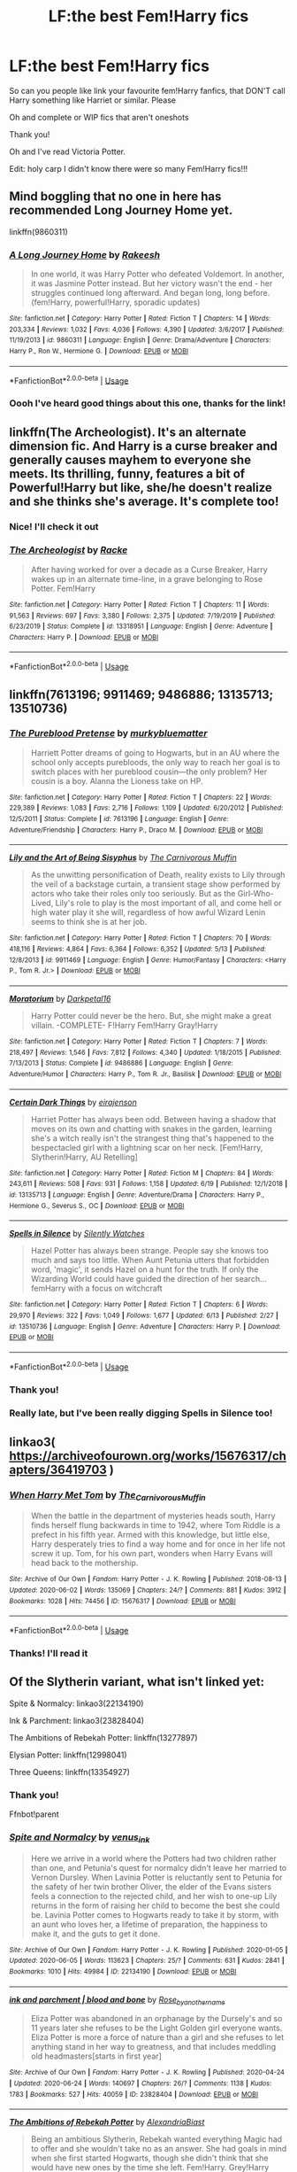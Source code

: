 #+TITLE: LF:the best Fem!Harry fics

* LF:the best Fem!Harry fics
:PROPERTIES:
:Author: Erkkifloof
:Score: 16
:DateUnix: 1593019429.0
:DateShort: 2020-Jun-24
:FlairText: Request
:END:
So can you people like link your favourite fem!Harry fanfics, that DON'T call Harry something like Harriet or similar. Please

Oh and complete or WIP fics that aren't oneshots

Thank you!

Oh and I've read Victoria Potter.

Edit: holy carp I didn't know there were so many Fem!Harry fics!!!


** Mind boggling that no one in here has recommended Long Journey Home yet.

linkffn(9860311)
:PROPERTIES:
:Author: Taure
:Score: 12
:DateUnix: 1593034742.0
:DateShort: 2020-Jun-25
:END:

*** [[https://www.fanfiction.net/s/9860311/1/][*/A Long Journey Home/*]] by [[https://www.fanfiction.net/u/236698/Rakeesh][/Rakeesh/]]

#+begin_quote
  In one world, it was Harry Potter who defeated Voldemort. In another, it was Jasmine Potter instead. But her victory wasn't the end - her struggles continued long afterward. And began long, long before. (fem!Harry, powerful!Harry, sporadic updates)
#+end_quote

^{/Site/:} ^{fanfiction.net} ^{*|*} ^{/Category/:} ^{Harry} ^{Potter} ^{*|*} ^{/Rated/:} ^{Fiction} ^{T} ^{*|*} ^{/Chapters/:} ^{14} ^{*|*} ^{/Words/:} ^{203,334} ^{*|*} ^{/Reviews/:} ^{1,032} ^{*|*} ^{/Favs/:} ^{4,036} ^{*|*} ^{/Follows/:} ^{4,390} ^{*|*} ^{/Updated/:} ^{3/6/2017} ^{*|*} ^{/Published/:} ^{11/19/2013} ^{*|*} ^{/id/:} ^{9860311} ^{*|*} ^{/Language/:} ^{English} ^{*|*} ^{/Genre/:} ^{Drama/Adventure} ^{*|*} ^{/Characters/:} ^{Harry} ^{P.,} ^{Ron} ^{W.,} ^{Hermione} ^{G.} ^{*|*} ^{/Download/:} ^{[[http://www.ff2ebook.com/old/ffn-bot/index.php?id=9860311&source=ff&filetype=epub][EPUB]]} ^{or} ^{[[http://www.ff2ebook.com/old/ffn-bot/index.php?id=9860311&source=ff&filetype=mobi][MOBI]]}

--------------

*FanfictionBot*^{2.0.0-beta} | [[https://github.com/tusing/reddit-ffn-bot/wiki/Usage][Usage]]
:PROPERTIES:
:Author: FanfictionBot
:Score: 2
:DateUnix: 1593034753.0
:DateShort: 2020-Jun-25
:END:


*** Oooh I've heard good things about this one, thanks for the link!
:PROPERTIES:
:Author: Erkkifloof
:Score: 1
:DateUnix: 1593035766.0
:DateShort: 2020-Jun-25
:END:


** linkffn(The Archeologist). It's an alternate dimension fic. And Harry is a curse breaker and generally causes mayhem to everyone she meets. Its thrilling, funny, features a bit of Powerful!Harry but like, she/he doesn't realize and she thinks she's average. It's complete too!
:PROPERTIES:
:Author: AmberSero
:Score: 6
:DateUnix: 1593025833.0
:DateShort: 2020-Jun-24
:END:

*** Nice! I'll check it out
:PROPERTIES:
:Author: Erkkifloof
:Score: 3
:DateUnix: 1593025872.0
:DateShort: 2020-Jun-24
:END:


*** [[https://www.fanfiction.net/s/13318951/1/][*/The Archeologist/*]] by [[https://www.fanfiction.net/u/1890123/Racke][/Racke/]]

#+begin_quote
  After having worked for over a decade as a Curse Breaker, Harry wakes up in an alternate time-line, in a grave belonging to Rose Potter. Fem!Harry
#+end_quote

^{/Site/:} ^{fanfiction.net} ^{*|*} ^{/Category/:} ^{Harry} ^{Potter} ^{*|*} ^{/Rated/:} ^{Fiction} ^{T} ^{*|*} ^{/Chapters/:} ^{11} ^{*|*} ^{/Words/:} ^{91,563} ^{*|*} ^{/Reviews/:} ^{697} ^{*|*} ^{/Favs/:} ^{3,380} ^{*|*} ^{/Follows/:} ^{2,375} ^{*|*} ^{/Updated/:} ^{7/19/2019} ^{*|*} ^{/Published/:} ^{6/23/2019} ^{*|*} ^{/Status/:} ^{Complete} ^{*|*} ^{/id/:} ^{13318951} ^{*|*} ^{/Language/:} ^{English} ^{*|*} ^{/Genre/:} ^{Adventure} ^{*|*} ^{/Characters/:} ^{Harry} ^{P.} ^{*|*} ^{/Download/:} ^{[[http://www.ff2ebook.com/old/ffn-bot/index.php?id=13318951&source=ff&filetype=epub][EPUB]]} ^{or} ^{[[http://www.ff2ebook.com/old/ffn-bot/index.php?id=13318951&source=ff&filetype=mobi][MOBI]]}

--------------

*FanfictionBot*^{2.0.0-beta} | [[https://github.com/tusing/reddit-ffn-bot/wiki/Usage][Usage]]
:PROPERTIES:
:Author: FanfictionBot
:Score: 1
:DateUnix: 1593025847.0
:DateShort: 2020-Jun-24
:END:


** linkffn(7613196; 9911469; 9486886; 13135713; 13510736)
:PROPERTIES:
:Author: 420SwagBro
:Score: 6
:DateUnix: 1593026082.0
:DateShort: 2020-Jun-24
:END:

*** [[https://www.fanfiction.net/s/7613196/1/][*/The Pureblood Pretense/*]] by [[https://www.fanfiction.net/u/3489773/murkybluematter][/murkybluematter/]]

#+begin_quote
  Harriett Potter dreams of going to Hogwarts, but in an AU where the school only accepts purebloods, the only way to reach her goal is to switch places with her pureblood cousin---the only problem? Her cousin is a boy. Alanna the Lioness take on HP.
#+end_quote

^{/Site/:} ^{fanfiction.net} ^{*|*} ^{/Category/:} ^{Harry} ^{Potter} ^{*|*} ^{/Rated/:} ^{Fiction} ^{T} ^{*|*} ^{/Chapters/:} ^{22} ^{*|*} ^{/Words/:} ^{229,389} ^{*|*} ^{/Reviews/:} ^{1,083} ^{*|*} ^{/Favs/:} ^{2,716} ^{*|*} ^{/Follows/:} ^{1,109} ^{*|*} ^{/Updated/:} ^{6/20/2012} ^{*|*} ^{/Published/:} ^{12/5/2011} ^{*|*} ^{/Status/:} ^{Complete} ^{*|*} ^{/id/:} ^{7613196} ^{*|*} ^{/Language/:} ^{English} ^{*|*} ^{/Genre/:} ^{Adventure/Friendship} ^{*|*} ^{/Characters/:} ^{Harry} ^{P.,} ^{Draco} ^{M.} ^{*|*} ^{/Download/:} ^{[[http://www.ff2ebook.com/old/ffn-bot/index.php?id=7613196&source=ff&filetype=epub][EPUB]]} ^{or} ^{[[http://www.ff2ebook.com/old/ffn-bot/index.php?id=7613196&source=ff&filetype=mobi][MOBI]]}

--------------

[[https://www.fanfiction.net/s/9911469/1/][*/Lily and the Art of Being Sisyphus/*]] by [[https://www.fanfiction.net/u/1318815/The-Carnivorous-Muffin][/The Carnivorous Muffin/]]

#+begin_quote
  As the unwitting personification of Death, reality exists to Lily through the veil of a backstage curtain, a transient stage show performed by actors who take their roles only too seriously. But as the Girl-Who-Lived, Lily's role to play is the most important of all, and come hell or high water play it she will, regardless of how awful Wizard Lenin seems to think she is at her job.
#+end_quote

^{/Site/:} ^{fanfiction.net} ^{*|*} ^{/Category/:} ^{Harry} ^{Potter} ^{*|*} ^{/Rated/:} ^{Fiction} ^{T} ^{*|*} ^{/Chapters/:} ^{70} ^{*|*} ^{/Words/:} ^{418,116} ^{*|*} ^{/Reviews/:} ^{4,864} ^{*|*} ^{/Favs/:} ^{6,364} ^{*|*} ^{/Follows/:} ^{6,352} ^{*|*} ^{/Updated/:} ^{5/13} ^{*|*} ^{/Published/:} ^{12/8/2013} ^{*|*} ^{/id/:} ^{9911469} ^{*|*} ^{/Language/:} ^{English} ^{*|*} ^{/Genre/:} ^{Humor/Fantasy} ^{*|*} ^{/Characters/:} ^{<Harry} ^{P.,} ^{Tom} ^{R.} ^{Jr.>} ^{*|*} ^{/Download/:} ^{[[http://www.ff2ebook.com/old/ffn-bot/index.php?id=9911469&source=ff&filetype=epub][EPUB]]} ^{or} ^{[[http://www.ff2ebook.com/old/ffn-bot/index.php?id=9911469&source=ff&filetype=mobi][MOBI]]}

--------------

[[https://www.fanfiction.net/s/9486886/1/][*/Moratorium/*]] by [[https://www.fanfiction.net/u/2697189/Darkpetal16][/Darkpetal16/]]

#+begin_quote
  Harry Potter could never be the hero. But, she might make a great villain. -COMPLETE- F!Harry Fem!Harry Gray!Harry
#+end_quote

^{/Site/:} ^{fanfiction.net} ^{*|*} ^{/Category/:} ^{Harry} ^{Potter} ^{*|*} ^{/Rated/:} ^{Fiction} ^{T} ^{*|*} ^{/Chapters/:} ^{7} ^{*|*} ^{/Words/:} ^{218,497} ^{*|*} ^{/Reviews/:} ^{1,546} ^{*|*} ^{/Favs/:} ^{7,812} ^{*|*} ^{/Follows/:} ^{4,340} ^{*|*} ^{/Updated/:} ^{1/18/2015} ^{*|*} ^{/Published/:} ^{7/13/2013} ^{*|*} ^{/Status/:} ^{Complete} ^{*|*} ^{/id/:} ^{9486886} ^{*|*} ^{/Language/:} ^{English} ^{*|*} ^{/Genre/:} ^{Adventure/Humor} ^{*|*} ^{/Characters/:} ^{Harry} ^{P.,} ^{Tom} ^{R.} ^{Jr.,} ^{Basilisk} ^{*|*} ^{/Download/:} ^{[[http://www.ff2ebook.com/old/ffn-bot/index.php?id=9486886&source=ff&filetype=epub][EPUB]]} ^{or} ^{[[http://www.ff2ebook.com/old/ffn-bot/index.php?id=9486886&source=ff&filetype=mobi][MOBI]]}

--------------

[[https://www.fanfiction.net/s/13135713/1/][*/Certain Dark Things/*]] by [[https://www.fanfiction.net/u/11103906/eirajenson][/eirajenson/]]

#+begin_quote
  Harriet Potter has always been odd. Between having a shadow that moves on its own and chatting with snakes in the garden, learning she's a witch really isn't the strangest thing that's happened to the bespectacled girl with a lightning scar on her neck. [Fem!Harry, Slytherin!Harry, AU Retelling]
#+end_quote

^{/Site/:} ^{fanfiction.net} ^{*|*} ^{/Category/:} ^{Harry} ^{Potter} ^{*|*} ^{/Rated/:} ^{Fiction} ^{M} ^{*|*} ^{/Chapters/:} ^{84} ^{*|*} ^{/Words/:} ^{243,611} ^{*|*} ^{/Reviews/:} ^{508} ^{*|*} ^{/Favs/:} ^{931} ^{*|*} ^{/Follows/:} ^{1,158} ^{*|*} ^{/Updated/:} ^{6/19} ^{*|*} ^{/Published/:} ^{12/1/2018} ^{*|*} ^{/id/:} ^{13135713} ^{*|*} ^{/Language/:} ^{English} ^{*|*} ^{/Genre/:} ^{Adventure/Drama} ^{*|*} ^{/Characters/:} ^{Harry} ^{P.,} ^{Hermione} ^{G.,} ^{Severus} ^{S.,} ^{OC} ^{*|*} ^{/Download/:} ^{[[http://www.ff2ebook.com/old/ffn-bot/index.php?id=13135713&source=ff&filetype=epub][EPUB]]} ^{or} ^{[[http://www.ff2ebook.com/old/ffn-bot/index.php?id=13135713&source=ff&filetype=mobi][MOBI]]}

--------------

[[https://www.fanfiction.net/s/13510736/1/][*/Spells in Silence/*]] by [[https://www.fanfiction.net/u/4036441/Silently-Watches][/Silently Watches/]]

#+begin_quote
  Hazel Potter has always been strange. People say she knows too much and says too little. When Aunt Petunia utters that forbidden word, 'magic', it sends Hazel on a hunt for the truth. If only the Wizarding World could have guided the direction of her search... femHarry with a focus on witchcraft
#+end_quote

^{/Site/:} ^{fanfiction.net} ^{*|*} ^{/Category/:} ^{Harry} ^{Potter} ^{*|*} ^{/Rated/:} ^{Fiction} ^{T} ^{*|*} ^{/Chapters/:} ^{6} ^{*|*} ^{/Words/:} ^{29,970} ^{*|*} ^{/Reviews/:} ^{322} ^{*|*} ^{/Favs/:} ^{1,049} ^{*|*} ^{/Follows/:} ^{1,677} ^{*|*} ^{/Updated/:} ^{6/13} ^{*|*} ^{/Published/:} ^{2/27} ^{*|*} ^{/id/:} ^{13510736} ^{*|*} ^{/Language/:} ^{English} ^{*|*} ^{/Genre/:} ^{Adventure} ^{*|*} ^{/Characters/:} ^{Harry} ^{P.} ^{*|*} ^{/Download/:} ^{[[http://www.ff2ebook.com/old/ffn-bot/index.php?id=13510736&source=ff&filetype=epub][EPUB]]} ^{or} ^{[[http://www.ff2ebook.com/old/ffn-bot/index.php?id=13510736&source=ff&filetype=mobi][MOBI]]}

--------------

*FanfictionBot*^{2.0.0-beta} | [[https://github.com/tusing/reddit-ffn-bot/wiki/Usage][Usage]]
:PROPERTIES:
:Author: FanfictionBot
:Score: 2
:DateUnix: 1593026103.0
:DateShort: 2020-Jun-24
:END:


*** Thank you!
:PROPERTIES:
:Author: Erkkifloof
:Score: 1
:DateUnix: 1593029511.0
:DateShort: 2020-Jun-25
:END:


*** Really late, but I've been really digging Spells in Silence too!
:PROPERTIES:
:Author: Wooden_In_A_Log
:Score: 1
:DateUnix: 1595552271.0
:DateShort: 2020-Jul-24
:END:


** linkao3( [[https://archiveofourown.org/works/15676317/chapters/36419703]] )
:PROPERTIES:
:Author: Llolola
:Score: 5
:DateUnix: 1593023471.0
:DateShort: 2020-Jun-24
:END:

*** [[https://archiveofourown.org/works/15676317][*/When Harry Met Tom/*]] by [[https://www.archiveofourown.org/users/The_Carnivorous_Muffin/pseuds/The_Carnivorous_Muffin][/The_Carnivorous_Muffin/]]

#+begin_quote
  When the battle in the department of mysteries heads south, Harry finds herself flung backwards in time to 1942, where Tom Riddle is a prefect in his fifth year. Armed with this knowledge, but little else, Harry desperately tries to find a way home and for once in her life not screw it up. Tom, for his own part, wonders when Harry Evans will head back to the mothership.
#+end_quote

^{/Site/:} ^{Archive} ^{of} ^{Our} ^{Own} ^{*|*} ^{/Fandom/:} ^{Harry} ^{Potter} ^{-} ^{J.} ^{K.} ^{Rowling} ^{*|*} ^{/Published/:} ^{2018-08-13} ^{*|*} ^{/Updated/:} ^{2020-06-02} ^{*|*} ^{/Words/:} ^{135069} ^{*|*} ^{/Chapters/:} ^{24/?} ^{*|*} ^{/Comments/:} ^{881} ^{*|*} ^{/Kudos/:} ^{3912} ^{*|*} ^{/Bookmarks/:} ^{1028} ^{*|*} ^{/Hits/:} ^{74456} ^{*|*} ^{/ID/:} ^{15676317} ^{*|*} ^{/Download/:} ^{[[https://archiveofourown.org/downloads/15676317/When%20Harry%20Met%20Tom.epub?updated_at=1592432627][EPUB]]} ^{or} ^{[[https://archiveofourown.org/downloads/15676317/When%20Harry%20Met%20Tom.mobi?updated_at=1592432627][MOBI]]}

--------------

*FanfictionBot*^{2.0.0-beta} | [[https://github.com/tusing/reddit-ffn-bot/wiki/Usage][Usage]]
:PROPERTIES:
:Author: FanfictionBot
:Score: 1
:DateUnix: 1593023483.0
:DateShort: 2020-Jun-24
:END:


*** Thanks! I'll read it
:PROPERTIES:
:Author: Erkkifloof
:Score: 1
:DateUnix: 1593025247.0
:DateShort: 2020-Jun-24
:END:


** Of the Slytherin variant, what isn't linked yet:

Spite & Normalcy: linkao3(22134190)

Ink & Parchment: linkao3(23828404)

The Ambitions of Rebekah Potter: linkffn(13277897)

Elysian Potter: linkffn(12998041)

Three Queens: linkffn(13354927)
:PROPERTIES:
:Author: Sescquatch
:Score: 3
:DateUnix: 1593031489.0
:DateShort: 2020-Jun-25
:END:

*** Thank you!

Ffnbot!parent
:PROPERTIES:
:Author: Erkkifloof
:Score: 3
:DateUnix: 1593035624.0
:DateShort: 2020-Jun-25
:END:


*** [[https://archiveofourown.org/works/22134190][*/Spite and Normalcy/*]] by [[https://www.archiveofourown.org/users/venus_ink/pseuds/venus_ink][/venus_ink/]]

#+begin_quote
  Here we arrive in a world where the Potters had two children rather than one, and Petunia's quest for normalcy didn't leave her married to Vernon Dursley. When Lavinia Potter is reluctantly sent to Petunia for the safety of her twin brother Oliver, the elder of the Evans sisters feels a connection to the rejected child, and her wish to one-up Lily returns in the form of raising her child to become the best she could be. Lavinia Potter comes to Hogwarts ready to take it by storm, with an aunt who loves her, a lifetime of preparation, the happiness to make it, and the guts to get it done.
#+end_quote

^{/Site/:} ^{Archive} ^{of} ^{Our} ^{Own} ^{*|*} ^{/Fandom/:} ^{Harry} ^{Potter} ^{-} ^{J.} ^{K.} ^{Rowling} ^{*|*} ^{/Published/:} ^{2020-01-05} ^{*|*} ^{/Updated/:} ^{2020-06-05} ^{*|*} ^{/Words/:} ^{113623} ^{*|*} ^{/Chapters/:} ^{25/?} ^{*|*} ^{/Comments/:} ^{631} ^{*|*} ^{/Kudos/:} ^{2841} ^{*|*} ^{/Bookmarks/:} ^{1010} ^{*|*} ^{/Hits/:} ^{49984} ^{*|*} ^{/ID/:} ^{22134190} ^{*|*} ^{/Download/:} ^{[[https://archiveofourown.org/downloads/22134190/Spite%20and%20Normalcy.epub?updated_at=1591370341][EPUB]]} ^{or} ^{[[https://archiveofourown.org/downloads/22134190/Spite%20and%20Normalcy.mobi?updated_at=1591370341][MOBI]]}

--------------

[[https://archiveofourown.org/works/23828404][*/ink and parchment | blood and bone/*]] by [[https://www.archiveofourown.org/users/Rose_by_another_name/pseuds/Rose_by_another_name][/Rose_by_another_name/]]

#+begin_quote
  Eliza Potter was abandoned in an orphanage by the Dursely's and so 11 years later she refuses to be the Light Golden girl everyone wants. Eliza Potter is more a force of nature than a girl and she refuses to let anything stand in her way to greatness, and that includes meddling old headmasters[starts in first year]
#+end_quote

^{/Site/:} ^{Archive} ^{of} ^{Our} ^{Own} ^{*|*} ^{/Fandom/:} ^{Harry} ^{Potter} ^{-} ^{J.} ^{K.} ^{Rowling} ^{*|*} ^{/Published/:} ^{2020-04-24} ^{*|*} ^{/Updated/:} ^{2020-06-24} ^{*|*} ^{/Words/:} ^{140697} ^{*|*} ^{/Chapters/:} ^{26/?} ^{*|*} ^{/Comments/:} ^{1138} ^{*|*} ^{/Kudos/:} ^{1783} ^{*|*} ^{/Bookmarks/:} ^{527} ^{*|*} ^{/Hits/:} ^{40059} ^{*|*} ^{/ID/:} ^{23828404} ^{*|*} ^{/Download/:} ^{[[https://archiveofourown.org/downloads/23828404/ink%20and%20parchment%20blood.epub?updated_at=1593023685][EPUB]]} ^{or} ^{[[https://archiveofourown.org/downloads/23828404/ink%20and%20parchment%20blood.mobi?updated_at=1593023685][MOBI]]}

--------------

[[https://www.fanfiction.net/s/13277897/1/][*/The Ambitions of Rebekah Potter/*]] by [[https://www.fanfiction.net/u/11235115/AlexandriaBiast][/AlexandriaBiast/]]

#+begin_quote
  Being an ambitious Slytherin, Rebekah wanted everything Magic had to offer and she wouldn't take no as an answer. She had goals in mind when she first started Hogwarts, though she didn't think that she would have new ones by the time she left. Fem!Harry. Grey!Harry Slytherin!Harry
#+end_quote

^{/Site/:} ^{fanfiction.net} ^{*|*} ^{/Category/:} ^{Harry} ^{Potter} ^{*|*} ^{/Rated/:} ^{Fiction} ^{T} ^{*|*} ^{/Chapters/:} ^{50} ^{*|*} ^{/Words/:} ^{124,253} ^{*|*} ^{/Reviews/:} ^{43} ^{*|*} ^{/Favs/:} ^{270} ^{*|*} ^{/Follows/:} ^{331} ^{*|*} ^{/Updated/:} ^{6/20} ^{*|*} ^{/Published/:} ^{5/4/2019} ^{*|*} ^{/id/:} ^{13277897} ^{*|*} ^{/Language/:} ^{English} ^{*|*} ^{/Genre/:} ^{Friendship/Family} ^{*|*} ^{/Characters/:} ^{Harry} ^{P.,} ^{Draco} ^{M.,} ^{Severus} ^{S.,} ^{Death} ^{*|*} ^{/Download/:} ^{[[http://www.ff2ebook.com/old/ffn-bot/index.php?id=13277897&source=ff&filetype=epub][EPUB]]} ^{or} ^{[[http://www.ff2ebook.com/old/ffn-bot/index.php?id=13277897&source=ff&filetype=mobi][MOBI]]}

--------------

[[https://www.fanfiction.net/s/12998041/1/][*/Elysian Potter: The Forgotten Queen/*]] by [[https://www.fanfiction.net/u/10970784/capturedangelno19][/capturedangelno19/]]

#+begin_quote
  What if Harry Potter had a twin sister? What if his parents had survived? What if she was forgotten? What if she had the power he knows not?
#+end_quote

^{/Site/:} ^{fanfiction.net} ^{*|*} ^{/Category/:} ^{Harry} ^{Potter} ^{*|*} ^{/Rated/:} ^{Fiction} ^{T} ^{*|*} ^{/Chapters/:} ^{56} ^{*|*} ^{/Words/:} ^{103,323} ^{*|*} ^{/Reviews/:} ^{132} ^{*|*} ^{/Favs/:} ^{277} ^{*|*} ^{/Follows/:} ^{344} ^{*|*} ^{/Updated/:} ^{6/21} ^{*|*} ^{/Published/:} ^{7/11/2018} ^{*|*} ^{/id/:} ^{12998041} ^{*|*} ^{/Language/:} ^{English} ^{*|*} ^{/Genre/:} ^{Adventure/Fantasy} ^{*|*} ^{/Characters/:} ^{<Tom} ^{R.} ^{Jr.,} ^{OC,} ^{Blaise} ^{Z.>} ^{Albus} ^{D.} ^{*|*} ^{/Download/:} ^{[[http://www.ff2ebook.com/old/ffn-bot/index.php?id=12998041&source=ff&filetype=epub][EPUB]]} ^{or} ^{[[http://www.ff2ebook.com/old/ffn-bot/index.php?id=12998041&source=ff&filetype=mobi][MOBI]]}

--------------

[[https://www.fanfiction.net/s/13354927/1/][*/Three Queens/*]] by [[https://www.fanfiction.net/u/11194551/Boredguy618][/Boredguy618/]]

#+begin_quote
  Three students. Three blood types, three orphans. A wanderer, an outcast, and a vagrant. How will this story change when three powerful pieces are on the chessboard instead of one? DARK themes. Female Harry/Girl-Who-Lived. Currently undergoing edits.
#+end_quote

^{/Site/:} ^{fanfiction.net} ^{*|*} ^{/Category/:} ^{Harry} ^{Potter} ^{*|*} ^{/Rated/:} ^{Fiction} ^{M} ^{*|*} ^{/Chapters/:} ^{19} ^{*|*} ^{/Words/:} ^{125,449} ^{*|*} ^{/Reviews/:} ^{60} ^{*|*} ^{/Favs/:} ^{225} ^{*|*} ^{/Follows/:} ^{357} ^{*|*} ^{/Updated/:} ^{6/19} ^{*|*} ^{/Published/:} ^{8/4/2019} ^{*|*} ^{/id/:} ^{13354927} ^{*|*} ^{/Language/:} ^{English} ^{*|*} ^{/Genre/:} ^{Adventure/Fantasy} ^{*|*} ^{/Characters/:} ^{Harry} ^{P.,} ^{Hermione} ^{G.,} ^{Daphne} ^{G.} ^{*|*} ^{/Download/:} ^{[[http://www.ff2ebook.com/old/ffn-bot/index.php?id=13354927&source=ff&filetype=epub][EPUB]]} ^{or} ^{[[http://www.ff2ebook.com/old/ffn-bot/index.php?id=13354927&source=ff&filetype=mobi][MOBI]]}

--------------

*FanfictionBot*^{2.0.0-beta} | [[https://github.com/tusing/reddit-ffn-bot/wiki/Usage][Usage]]
:PROPERTIES:
:Author: FanfictionBot
:Score: 2
:DateUnix: 1593032036.0
:DateShort: 2020-Jun-25
:END:


*** ffnbot!refresh
:PROPERTIES:
:Author: Sescquatch
:Score: 1
:DateUnix: 1593032008.0
:DateShort: 2020-Jun-25
:END:


** And it is not complete:

- linkao3(22953583)
- linkffn(13285012)
- linkao3(4876630)
- linkffn(12507814)
- linkao3(5372018)
- linkffn(13106883)
- linkffn(13624934)
- linkffn(11517506)
- linkffn(13197260)
- linkao3(8495269)
:PROPERTIES:
:Author: ceplma
:Score: 3
:DateUnix: 1593032205.0
:DateShort: 2020-Jun-25
:END:

*** [[https://archiveofourown.org/works/22953583][*/A Different Perspective/*]] by [[https://www.archiveofourown.org/users/StellaStarMagic/pseuds/StellaStarMagic][/StellaStarMagic/]]

#+begin_quote
  When trying to stop his godfather from falling through the Veil of Death, Harry fell through with him. Death was none too pleased to see him this early in its realm, however, so he got another chance at life. Not as Harry though. His new life would be that of Rose Potter, Harry Potter's twin sister.
#+end_quote

^{/Site/:} ^{Archive} ^{of} ^{Our} ^{Own} ^{*|*} ^{/Fandom/:} ^{Harry} ^{Potter} ^{-} ^{J.} ^{K.} ^{Rowling} ^{*|*} ^{/Published/:} ^{2020-02-29} ^{*|*} ^{/Updated/:} ^{2020-06-22} ^{*|*} ^{/Words/:} ^{54227} ^{*|*} ^{/Chapters/:} ^{17/?} ^{*|*} ^{/Comments/:} ^{125} ^{*|*} ^{/Kudos/:} ^{233} ^{*|*} ^{/Bookmarks/:} ^{86} ^{*|*} ^{/Hits/:} ^{5063} ^{*|*} ^{/ID/:} ^{22953583} ^{*|*} ^{/Download/:} ^{[[https://archiveofourown.org/downloads/22953583/A%20Different%20Perspective.epub?updated_at=1592844738][EPUB]]} ^{or} ^{[[https://archiveofourown.org/downloads/22953583/A%20Different%20Perspective.mobi?updated_at=1592844738][MOBI]]}

--------------

[[https://archiveofourown.org/works/4876630][*/Becoming Harriet/*]] by [[https://www.archiveofourown.org/users/Teao/pseuds/Teao][/Teao/]]

#+begin_quote
  Harry gets a surprise on his seventeenth birthday when he discovers a secret Lily Potter took to her grave; a secret that will change his life forever.He must learn to interact with the wizarding world all over again, and discovers the darker sides of inequality and misogyny. Not HBP compliant.
#+end_quote

^{/Site/:} ^{Archive} ^{of} ^{Our} ^{Own} ^{*|*} ^{/Fandom/:} ^{Harry} ^{Potter} ^{-} ^{J.} ^{K.} ^{Rowling} ^{*|*} ^{/Published/:} ^{2015-09-26} ^{*|*} ^{/Completed/:} ^{2016-09-17} ^{*|*} ^{/Words/:} ^{324763} ^{*|*} ^{/Chapters/:} ^{94/94} ^{*|*} ^{/Comments/:} ^{316} ^{*|*} ^{/Kudos/:} ^{704} ^{*|*} ^{/Bookmarks/:} ^{162} ^{*|*} ^{/Hits/:} ^{42498} ^{*|*} ^{/ID/:} ^{4876630} ^{*|*} ^{/Download/:} ^{[[https://archiveofourown.org/downloads/4876630/Becoming%20Harriet.epub?updated_at=1592901250][EPUB]]} ^{or} ^{[[https://archiveofourown.org/downloads/4876630/Becoming%20Harriet.mobi?updated_at=1592901250][MOBI]]}

--------------

[[https://archiveofourown.org/works/5372018][*/Tea Cures All Ills/*]] by [[https://www.archiveofourown.org/users/delizabethl22/pseuds/delizabethl22][/delizabethl22/]]

#+begin_quote
  There was a more sinister reason for Hero's short temper in fifth year than adolescence and excess stress. When she has a seizure while gardening outside no. 4 Privet Drive, in full view of the neighbors, the Dursleys have no choice but to take her to a doctor. The devastating news will affect all that is to come.
#+end_quote

^{/Site/:} ^{Archive} ^{of} ^{Our} ^{Own} ^{*|*} ^{/Fandom/:} ^{Harry} ^{Potter} ^{-} ^{J.} ^{K.} ^{Rowling} ^{*|*} ^{/Published/:} ^{2015-12-07} ^{*|*} ^{/Updated/:} ^{2020-06-22} ^{*|*} ^{/Words/:} ^{323593} ^{*|*} ^{/Chapters/:} ^{75/?} ^{*|*} ^{/Comments/:} ^{951} ^{*|*} ^{/Kudos/:} ^{3530} ^{*|*} ^{/Bookmarks/:} ^{765} ^{*|*} ^{/Hits/:} ^{101267} ^{*|*} ^{/ID/:} ^{5372018} ^{*|*} ^{/Download/:} ^{[[https://archiveofourown.org/downloads/5372018/Tea%20Cures%20All%20Ills.epub?updated_at=1592812256][EPUB]]} ^{or} ^{[[https://archiveofourown.org/downloads/5372018/Tea%20Cures%20All%20Ills.mobi?updated_at=1592812256][MOBI]]}

--------------

[[https://archiveofourown.org/works/8495269][*/To Reach Without/*]] by [[https://www.archiveofourown.org/users/inwardtransience/pseuds/inwardtransience][/inwardtransience/]]

#+begin_quote
  He hadn't wanted to be Harry Potter anymore. Things would be simpler, he would be happier. He had been almost positive he would be happier if he were quite literally anybody else. At the moment, he couldn't think of a better demonstration of the warning "be careful what you wish for." ON INDEFINITE HIATUS.
#+end_quote

^{/Site/:} ^{Archive} ^{of} ^{Our} ^{Own} ^{*|*} ^{/Fandom/:} ^{Harry} ^{Potter} ^{-} ^{J.} ^{K.} ^{Rowling} ^{*|*} ^{/Published/:} ^{2016-11-07} ^{*|*} ^{/Updated/:} ^{2017-11-23} ^{*|*} ^{/Words/:} ^{389144} ^{*|*} ^{/Chapters/:} ^{33/?} ^{*|*} ^{/Comments/:} ^{203} ^{*|*} ^{/Kudos/:} ^{396} ^{*|*} ^{/Bookmarks/:} ^{141} ^{*|*} ^{/Hits/:} ^{16165} ^{*|*} ^{/ID/:} ^{8495269} ^{*|*} ^{/Download/:} ^{[[https://archiveofourown.org/downloads/8495269/To%20Reach%20Without.epub?updated_at=1536348983][EPUB]]} ^{or} ^{[[https://archiveofourown.org/downloads/8495269/To%20Reach%20Without.mobi?updated_at=1536348983][MOBI]]}

--------------

[[https://www.fanfiction.net/s/13285012/1/][*/A Fair Life/*]] by [[https://www.fanfiction.net/u/9236464/Rtnwriter][/Rtnwriter/]]

#+begin_quote
  Harry has died for the twelfth time and his Reaper is NOT happy about it. Given a chance to go back to fourth year and do things again, Harry jumps at the opportunity. But what's this about being a girl! Don't Fear the Reaper with a twist. Fem!Harry. FemSlash.
#+end_quote

^{/Site/:} ^{fanfiction.net} ^{*|*} ^{/Category/:} ^{Harry} ^{Potter} ^{*|*} ^{/Rated/:} ^{Fiction} ^{M} ^{*|*} ^{/Chapters/:} ^{15} ^{*|*} ^{/Words/:} ^{141,302} ^{*|*} ^{/Reviews/:} ^{589} ^{*|*} ^{/Favs/:} ^{2,077} ^{*|*} ^{/Follows/:} ^{2,968} ^{*|*} ^{/Updated/:} ^{2/6} ^{*|*} ^{/Published/:} ^{5/12/2019} ^{*|*} ^{/id/:} ^{13285012} ^{*|*} ^{/Language/:} ^{English} ^{*|*} ^{/Genre/:} ^{Romance/Adventure} ^{*|*} ^{/Characters/:} ^{<Harry} ^{P.,} ^{Hermione} ^{G.>} ^{*|*} ^{/Download/:} ^{[[http://www.ff2ebook.com/old/ffn-bot/index.php?id=13285012&source=ff&filetype=epub][EPUB]]} ^{or} ^{[[http://www.ff2ebook.com/old/ffn-bot/index.php?id=13285012&source=ff&filetype=mobi][MOBI]]}

--------------

[[https://www.fanfiction.net/s/12507814/1/][*/Magical Metamorphosis/*]] by [[https://www.fanfiction.net/u/1195888/Eon-the-Dragon-Mage][/Eon the Dragon Mage/]]

#+begin_quote
  Concerned when Hermione sleeps late, Harry decides to check on her and climbs the Gryffindor Girls' Stairs. This begins a journey of self-exploration and transition for Harry as she blossoms into her true self. Transgender Characters. Trans Girl!Harry Potter. [Sporadic Updates - Not Abandoned]
#+end_quote

^{/Site/:} ^{fanfiction.net} ^{*|*} ^{/Category/:} ^{Harry} ^{Potter} ^{*|*} ^{/Rated/:} ^{Fiction} ^{T} ^{*|*} ^{/Chapters/:} ^{17} ^{*|*} ^{/Words/:} ^{163,973} ^{*|*} ^{/Reviews/:} ^{364} ^{*|*} ^{/Favs/:} ^{956} ^{*|*} ^{/Follows/:} ^{1,170} ^{*|*} ^{/Updated/:} ^{9/30/2019} ^{*|*} ^{/Published/:} ^{5/28/2017} ^{*|*} ^{/id/:} ^{12507814} ^{*|*} ^{/Language/:} ^{English} ^{*|*} ^{/Characters/:} ^{Harry} ^{P.,} ^{Ron} ^{W.,} ^{Hermione} ^{G.} ^{*|*} ^{/Download/:} ^{[[http://www.ff2ebook.com/old/ffn-bot/index.php?id=12507814&source=ff&filetype=epub][EPUB]]} ^{or} ^{[[http://www.ff2ebook.com/old/ffn-bot/index.php?id=12507814&source=ff&filetype=mobi][MOBI]]}

--------------

[[https://www.fanfiction.net/s/13106883/1/][*/The Daisy Chain/*]] by [[https://www.fanfiction.net/u/2617304/slytherinsal][/slytherinsal/]]

#+begin_quote
  in a burst of accidental magic, Harry uses legilimensy to see pictures of his mother, and wish magic turns him into a little girl who looks like Lily. Vernon dies, and Petunia looks for somewhere to move. In Crawley they meet a little girl who also has accidental magic and with Petunia's knowledge and Dan Granger's cunning, plots are made. Fem! Harry, an experiment for me.
#+end_quote

^{/Site/:} ^{fanfiction.net} ^{*|*} ^{/Category/:} ^{Harry} ^{Potter} ^{*|*} ^{/Rated/:} ^{Fiction} ^{T} ^{*|*} ^{/Chapters/:} ^{6} ^{*|*} ^{/Words/:} ^{63,828} ^{*|*} ^{/Reviews/:} ^{141} ^{*|*} ^{/Favs/:} ^{579} ^{*|*} ^{/Follows/:} ^{386} ^{*|*} ^{/Updated/:} ^{11/4/2018} ^{*|*} ^{/Published/:} ^{10/30/2018} ^{*|*} ^{/Status/:} ^{Complete} ^{*|*} ^{/id/:} ^{13106883} ^{*|*} ^{/Language/:} ^{English} ^{*|*} ^{/Genre/:} ^{Family/Friendship} ^{*|*} ^{/Download/:} ^{[[http://www.ff2ebook.com/old/ffn-bot/index.php?id=13106883&source=ff&filetype=epub][EPUB]]} ^{or} ^{[[http://www.ff2ebook.com/old/ffn-bot/index.php?id=13106883&source=ff&filetype=mobi][MOBI]]}

--------------

*FanfictionBot*^{2.0.0-beta} | [[https://github.com/tusing/reddit-ffn-bot/wiki/Usage][Usage]]
:PROPERTIES:
:Author: FanfictionBot
:Score: 1
:DateUnix: 1593032238.0
:DateShort: 2020-Jun-25
:END:


*** Thank you! I'll check the interesting ones out!
:PROPERTIES:
:Author: Erkkifloof
:Score: 1
:DateUnix: 1593035900.0
:DateShort: 2020-Jun-25
:END:


*** Yes I know, that's the main reason I added WIP fics into the request

Thank you for the recs! i'll check them out
:PROPERTIES:
:Author: Erkkifloof
:Score: 1
:DateUnix: 1593116079.0
:DateShort: 2020-Jun-26
:END:


** linkffn(Jamie Evans and Fate's Fool)

I really enjoy this one, although it's not for everyone
:PROPERTIES:
:Author: TheAridTaung
:Score: 2
:DateUnix: 1593021104.0
:DateShort: 2020-Jun-24
:END:

*** [[https://www.fanfiction.net/s/8175132/1/][*/Jamie Evans and Fate's Fool/*]] by [[https://www.fanfiction.net/u/699762/The-Mad-Mad-Reviewer][/The Mad Mad Reviewer/]]

#+begin_quote
  Harry Potter stepped back in time with enough plans to deal with just about everything fate could throw at him. He forgot one problem: He's fate's chewtoy. Mentions of rape, sex, unholy vengeance, and venomous squirrels. Reposted after takedown!
#+end_quote

^{/Site/:} ^{fanfiction.net} ^{*|*} ^{/Category/:} ^{Harry} ^{Potter} ^{*|*} ^{/Rated/:} ^{Fiction} ^{M} ^{*|*} ^{/Chapters/:} ^{12} ^{*|*} ^{/Words/:} ^{77,208} ^{*|*} ^{/Reviews/:} ^{510} ^{*|*} ^{/Favs/:} ^{3,817} ^{*|*} ^{/Follows/:} ^{1,493} ^{*|*} ^{/Published/:} ^{6/2/2012} ^{*|*} ^{/Status/:} ^{Complete} ^{*|*} ^{/id/:} ^{8175132} ^{*|*} ^{/Language/:} ^{English} ^{*|*} ^{/Genre/:} ^{Adventure/Family} ^{*|*} ^{/Characters/:} ^{<Harry} ^{P.,} ^{N.} ^{Tonks>} ^{*|*} ^{/Download/:} ^{[[http://www.ff2ebook.com/old/ffn-bot/index.php?id=8175132&source=ff&filetype=epub][EPUB]]} ^{or} ^{[[http://www.ff2ebook.com/old/ffn-bot/index.php?id=8175132&source=ff&filetype=mobi][MOBI]]}

--------------

*FanfictionBot*^{2.0.0-beta} | [[https://github.com/tusing/reddit-ffn-bot/wiki/Usage][Usage]]
:PROPERTIES:
:Author: FanfictionBot
:Score: 1
:DateUnix: 1593021124.0
:DateShort: 2020-Jun-24
:END:


*** Yeah I forgot I've read this one.. it was pretty good though
:PROPERTIES:
:Author: Erkkifloof
:Score: 1
:DateUnix: 1593025215.0
:DateShort: 2020-Jun-24
:END:


** Not sure if Holly is too close for you or not. But this was one of my favorite fem!Harry

linkffn(8972046)
:PROPERTIES:
:Author: Genuine-Muggle-Hater
:Score: 2
:DateUnix: 1593026917.0
:DateShort: 2020-Jun-24
:END:

*** [[https://www.fanfiction.net/s/8972046/1/][*/Holly Bears the Crown/*]] by [[https://www.fanfiction.net/u/1503628/Caitlinlaurie][/Caitlinlaurie/]]

#+begin_quote
  Instead of a son born in summer, a daughter is born in winter. There is still a prophecy and Privet Drive, but for Holly Ivy Potter nothing is quite what it could have been had a brother been born in her place. Girl Who Lived fic.
#+end_quote

^{/Site/:} ^{fanfiction.net} ^{*|*} ^{/Category/:} ^{Harry} ^{Potter} ^{*|*} ^{/Rated/:} ^{Fiction} ^{M} ^{*|*} ^{/Chapters/:} ^{20} ^{*|*} ^{/Words/:} ^{91,952} ^{*|*} ^{/Reviews/:} ^{335} ^{*|*} ^{/Favs/:} ^{957} ^{*|*} ^{/Follows/:} ^{1,088} ^{*|*} ^{/Updated/:} ^{8/28/2015} ^{*|*} ^{/Published/:} ^{2/2/2013} ^{*|*} ^{/id/:} ^{8972046} ^{*|*} ^{/Language/:} ^{English} ^{*|*} ^{/Genre/:} ^{Drama} ^{*|*} ^{/Characters/:} ^{Harry} ^{P.} ^{*|*} ^{/Download/:} ^{[[http://www.ff2ebook.com/old/ffn-bot/index.php?id=8972046&source=ff&filetype=epub][EPUB]]} ^{or} ^{[[http://www.ff2ebook.com/old/ffn-bot/index.php?id=8972046&source=ff&filetype=mobi][MOBI]]}

--------------

*FanfictionBot*^{2.0.0-beta} | [[https://github.com/tusing/reddit-ffn-bot/wiki/Usage][Usage]]
:PROPERTIES:
:Author: FanfictionBot
:Score: 1
:DateUnix: 1593026931.0
:DateShort: 2020-Jun-24
:END:


** If you don't mind Marvel crossovers lol: linkffn(Valiant by Tsume Yuki; Early Retirement; One Soldier, Two)
:PROPERTIES:
:Score: 2
:DateUnix: 1593029934.0
:DateShort: 2020-Jun-25
:END:

*** No I don't mind, so thank you!
:PROPERTIES:
:Author: Erkkifloof
:Score: 2
:DateUnix: 1593035654.0
:DateShort: 2020-Jun-25
:END:


*** [[https://www.fanfiction.net/s/11369791/1/][*/Valiant/*]] by [[https://www.fanfiction.net/u/2221413/Tsume-Yuki][/Tsume Yuki/]]

#+begin_quote
  When Loki's Staff spat out a girl with a lightning bolt scar, HYDRA were not expecting things to go downhill so fast. They certainly weren't expecting their new unknown to run off with the Winter Soldier. FemHarry
#+end_quote

^{/Site/:} ^{fanfiction.net} ^{*|*} ^{/Category/:} ^{Harry} ^{Potter} ^{+} ^{Captain} ^{America} ^{Crossover} ^{*|*} ^{/Rated/:} ^{Fiction} ^{T} ^{*|*} ^{/Words/:} ^{21,103} ^{*|*} ^{/Reviews/:} ^{647} ^{*|*} ^{/Favs/:} ^{6,026} ^{*|*} ^{/Follows/:} ^{3,578} ^{*|*} ^{/Updated/:} ^{6/14/2016} ^{*|*} ^{/Published/:} ^{7/9/2015} ^{*|*} ^{/Status/:} ^{Complete} ^{*|*} ^{/id/:} ^{11369791} ^{*|*} ^{/Language/:} ^{English} ^{*|*} ^{/Genre/:} ^{Hurt/Comfort/Romance} ^{*|*} ^{/Characters/:} ^{<Harry} ^{P.,} ^{Bucky} ^{B./Winter} ^{Soldier>} ^{Steve} ^{R./Capt.} ^{America,} ^{Natasha} ^{Romanoff/Black} ^{Widow} ^{*|*} ^{/Download/:} ^{[[http://www.ff2ebook.com/old/ffn-bot/index.php?id=11369791&source=ff&filetype=epub][EPUB]]} ^{or} ^{[[http://www.ff2ebook.com/old/ffn-bot/index.php?id=11369791&source=ff&filetype=mobi][MOBI]]}

--------------

[[https://www.fanfiction.net/s/10199392/1/][*/Early Retirement/*]] by [[https://www.fanfiction.net/u/5597348/Secondary-Luminescence][/Secondary Luminescence/]]

#+begin_quote
  Ten years into her peaceful life in New York City, Cathryn Potter is found. Willing to do almost anything to stay hidden from the world she left behind after discovering her immortality, she finds herself working alongside god and mortal alike in an effort to protect the world from alien invasion. Fem!Harry, some adult themes, swearing, and mention of suicide. Sequel (part I) up.
#+end_quote

^{/Site/:} ^{fanfiction.net} ^{*|*} ^{/Category/:} ^{Harry} ^{Potter} ^{+} ^{Avengers} ^{Crossover} ^{*|*} ^{/Rated/:} ^{Fiction} ^{T} ^{*|*} ^{/Words/:} ^{21,073} ^{*|*} ^{/Reviews/:} ^{163} ^{*|*} ^{/Favs/:} ^{3,621} ^{*|*} ^{/Follows/:} ^{1,705} ^{*|*} ^{/Updated/:} ^{9/16/2015} ^{*|*} ^{/Published/:} ^{3/18/2014} ^{*|*} ^{/Status/:} ^{Complete} ^{*|*} ^{/id/:} ^{10199392} ^{*|*} ^{/Language/:} ^{English} ^{*|*} ^{/Genre/:} ^{Adventure} ^{*|*} ^{/Characters/:} ^{Harry} ^{P.,} ^{Captain} ^{America/Steve} ^{R.} ^{*|*} ^{/Download/:} ^{[[http://www.ff2ebook.com/old/ffn-bot/index.php?id=10199392&source=ff&filetype=epub][EPUB]]} ^{or} ^{[[http://www.ff2ebook.com/old/ffn-bot/index.php?id=10199392&source=ff&filetype=mobi][MOBI]]}

--------------

[[https://www.fanfiction.net/s/11537017/1/][*/One Soldier, Two/*]] by [[https://www.fanfiction.net/u/1424477/fringeperson][/fringeperson/]]

#+begin_quote
  Evangeline Potter is used to damning the Potter Luck. This time though, she's beginning to see just why no Potter ever went to a Curse Breaker about the issue. Bucky Barnes is certainly not about to start complaining. Fem!Harry/Bucky. Don't own.
#+end_quote

^{/Site/:} ^{fanfiction.net} ^{*|*} ^{/Category/:} ^{Harry} ^{Potter} ^{+} ^{Captain} ^{America} ^{Crossover} ^{*|*} ^{/Rated/:} ^{Fiction} ^{T} ^{*|*} ^{/Chapters/:} ^{21} ^{*|*} ^{/Words/:} ^{51,950} ^{*|*} ^{/Reviews/:} ^{1,300} ^{*|*} ^{/Favs/:} ^{5,558} ^{*|*} ^{/Follows/:} ^{3,465} ^{*|*} ^{/Updated/:} ^{1/6/2017} ^{*|*} ^{/Published/:} ^{10/1/2015} ^{*|*} ^{/Status/:} ^{Complete} ^{*|*} ^{/id/:} ^{11537017} ^{*|*} ^{/Language/:} ^{English} ^{*|*} ^{/Genre/:} ^{Adventure/Romance} ^{*|*} ^{/Characters/:} ^{<Harry} ^{P.,} ^{Bucky} ^{B./Winter} ^{Soldier>} ^{*|*} ^{/Download/:} ^{[[http://www.ff2ebook.com/old/ffn-bot/index.php?id=11537017&source=ff&filetype=epub][EPUB]]} ^{or} ^{[[http://www.ff2ebook.com/old/ffn-bot/index.php?id=11537017&source=ff&filetype=mobi][MOBI]]}

--------------

*FanfictionBot*^{2.0.0-beta} | [[https://github.com/tusing/reddit-ffn-bot/wiki/Usage][Usage]]
:PROPERTIES:
:Author: FanfictionBot
:Score: 1
:DateUnix: 1593029972.0
:DateShort: 2020-Jun-25
:END:


** These are the Fem!Harry fics I have that haven't been recommended thus far. I can second, third, fourth, and fifth the rec for Long Journey Home. If I ever Stan a fic, it'll be that one. :)

linkao3(15951056)

linkao3(3694820)

linkao3(6762790)

linkffn(11653847)

linkffn(9928419)

linkffn(4916690)

linkffn(12568760)

linkao3(7809337)

linkao3(7900501)
:PROPERTIES:
:Author: Avalon1632
:Score: 2
:DateUnix: 1593037459.0
:DateShort: 2020-Jun-25
:END:

*** [[https://archiveofourown.org/works/15951056][*/Mistakes and Second Chances/*]] by [[https://www.archiveofourown.org/users/lisbeth00/pseuds/lisbeth00][/lisbeth00/]]

#+begin_quote
  She had fallen through the veil of death, unaware of the path she was doomed to walk. It all seemed like fun and games at the start - another chance. She'd never been so wrong.
#+end_quote

^{/Site/:} ^{Archive} ^{of} ^{Our} ^{Own} ^{*|*} ^{/Fandom/:} ^{Harry} ^{Potter} ^{-} ^{J.} ^{K.} ^{Rowling} ^{*|*} ^{/Published/:} ^{2018-09-10} ^{*|*} ^{/Completed/:} ^{2020-05-16} ^{*|*} ^{/Words/:} ^{375515} ^{*|*} ^{/Chapters/:} ^{55/55} ^{*|*} ^{/Comments/:} ^{186} ^{*|*} ^{/Kudos/:} ^{762} ^{*|*} ^{/Bookmarks/:} ^{193} ^{*|*} ^{/Hits/:} ^{35683} ^{*|*} ^{/ID/:} ^{15951056} ^{*|*} ^{/Download/:} ^{[[https://archiveofourown.org/downloads/15951056/Mistakes%20and%20Second.epub?updated_at=1589686535][EPUB]]} ^{or} ^{[[https://archiveofourown.org/downloads/15951056/Mistakes%20and%20Second.mobi?updated_at=1589686535][MOBI]]}

--------------

[[https://archiveofourown.org/works/3694820][*/Charlotte the Great and Powerful/*]] by [[https://www.archiveofourown.org/users/Evandar/pseuds/Evandar][/Evandar/]]

#+begin_quote
  Her whole life has been about gaining power through struggle and sacrifice and manipulation of the only thing she has going for her (Charlotte's a terrible person beneath the pretty face and she knows it).    Charlotte wants to be more than the girl from the cupboard and she's not above using others to gain power.
#+end_quote

^{/Site/:} ^{Archive} ^{of} ^{Our} ^{Own} ^{*|*} ^{/Fandom/:} ^{Harry} ^{Potter} ^{-} ^{J.} ^{K.} ^{Rowling} ^{*|*} ^{/Published/:} ^{2015-04-06} ^{*|*} ^{/Words/:} ^{5630} ^{*|*} ^{/Chapters/:} ^{1/1} ^{*|*} ^{/Comments/:} ^{83} ^{*|*} ^{/Kudos/:} ^{3668} ^{*|*} ^{/Bookmarks/:} ^{1066} ^{*|*} ^{/Hits/:} ^{37571} ^{*|*} ^{/ID/:} ^{3694820} ^{*|*} ^{/Download/:} ^{[[https://archiveofourown.org/downloads/3694820/Charlotte%20the%20Great%20and.epub?updated_at=1568144823][EPUB]]} ^{or} ^{[[https://archiveofourown.org/downloads/3694820/Charlotte%20the%20Great%20and.mobi?updated_at=1568144823][MOBI]]}

--------------

[[https://archiveofourown.org/works/6762790][*/Future's Past/*]] by [[https://www.archiveofourown.org/users/darkseraphina/pseuds/darkseraphina][/darkseraphina/]]

#+begin_quote
  Her godfather is dead. So is Tom Riddle, which appears to be the only thing anyone else cares about. Oh, and getting ahold of her, her money, and her titles. Fuck that noise. Ianthe learned how to Maraud from the best, and she doesn't intend to take this lying down.She intends to change a single moment in time - and change the life of her godfather, herself, and the whole of Magical Britain. That the price for that change is all that she is, including her life? There's always a price.Merlin showing up and telling her that the price of her actions isn't her death? Not part of her calculations. Changing the past is surprisingly easy. Living it might just be harder. Especially when the lives she changed to save the future collide with the one she now lives, thirty years in the past.
#+end_quote

^{/Site/:} ^{Archive} ^{of} ^{Our} ^{Own} ^{*|*} ^{/Fandom/:} ^{Harry} ^{Potter} ^{-} ^{J.} ^{K.} ^{Rowling} ^{*|*} ^{/Published/:} ^{2016-05-06} ^{*|*} ^{/Completed/:} ^{2016-05-07} ^{*|*} ^{/Words/:} ^{40945} ^{*|*} ^{/Chapters/:} ^{15/15} ^{*|*} ^{/Comments/:} ^{524} ^{*|*} ^{/Kudos/:} ^{6108} ^{*|*} ^{/Bookmarks/:} ^{2380} ^{*|*} ^{/Hits/:} ^{118468} ^{*|*} ^{/ID/:} ^{6762790} ^{*|*} ^{/Download/:} ^{[[https://archiveofourown.org/downloads/6762790/Futures%20Past.epub?updated_at=1592637759][EPUB]]} ^{or} ^{[[https://archiveofourown.org/downloads/6762790/Futures%20Past.mobi?updated_at=1592637759][MOBI]]}

--------------

[[https://archiveofourown.org/works/7809337][*/the girl who lived/*]] by [[https://www.archiveofourown.org/users/dirgewithoutmusic/pseuds/dirgewithoutmusic][/dirgewithoutmusic/]]

#+begin_quote
  Harriet Lily Potter was left on the doorstep of 4 Privet Drive. They called her ugly and gave her Dudley's hand-me-downs. They would tell people that she went to a boarding school for troubled young women. Dudley still offered to stick her head in toilets, and she still learned to snap back, "Really, Duds? The poor toilet's never had anything as nasty as your head down it, it might hurt it," and run. Harry was the kind of girl who came home with scabby knees, who snuck the kitchen shears in the dead of night to snip her dark messy hair short. She wondered, as she curled up in her cupboard, if Vernon and Petunia would have loved a niece who was pretty instead of scrappy, who had soft hands and never burned the bacon at breakfast.
#+end_quote

^{/Site/:} ^{Archive} ^{of} ^{Our} ^{Own} ^{*|*} ^{/Fandom/:} ^{Harry} ^{Potter} ^{-} ^{J.} ^{K.} ^{Rowling} ^{*|*} ^{/Published/:} ^{2016-08-20} ^{*|*} ^{/Words/:} ^{8898} ^{*|*} ^{/Chapters/:} ^{1/1} ^{*|*} ^{/Comments/:} ^{168} ^{*|*} ^{/Kudos/:} ^{4606} ^{*|*} ^{/Bookmarks/:} ^{604} ^{*|*} ^{/Hits/:} ^{48471} ^{*|*} ^{/ID/:} ^{7809337} ^{*|*} ^{/Download/:} ^{[[https://archiveofourown.org/downloads/7809337/the%20girl%20who%20lived.epub?updated_at=1549084007][EPUB]]} ^{or} ^{[[https://archiveofourown.org/downloads/7809337/the%20girl%20who%20lived.mobi?updated_at=1549084007][MOBI]]}

--------------

[[https://archiveofourown.org/works/7900501][*/the girl who lived (again)/*]] by [[https://www.archiveofourown.org/users/dirgewithoutmusic/pseuds/dirgewithoutmusic][/dirgewithoutmusic/]]

#+begin_quote
  Molly tried her best. When Harry had told them, Arthur had asked excitedly, "is this a Muggle thing?" Hermione had hurried out a "no!" and a frantic history of gender diversity in the wizarding world. "It's just that I'm a girl," Harry had said, and Arthur had nodded and asked her about how telephone booths worked. He would call her by the right pronouns until the day he died at the respectable old age of one hundred and thirty three, and he would make it seem easy. But Molly had to try. Hermione explained things faster and higher-pitched every time Molly messed up a pronoun. Molly frowned and muttered and put extra potatoes on Harry's plate at breakfast. Harry slept in Ron's room, which didn't bother either of them but which made Hermione scowl. Harry got boxes of sweets and warm hugs, as Molly chewed things over. For her fifteenth Christmas, the Weasley sweater she would receive would be a bright, friendly, terrible pink. The next time Harry visited, Molly put her on Ginny's floor to sleep-- for some definition of sleep that involved Hermione hissing threats at three in the morning if Harry and Ginny didn't "shut up about Wronski feints, do you know what time it is."
#+end_quote

^{/Site/:} ^{Archive} ^{of} ^{Our} ^{Own} ^{*|*} ^{/Fandom/:} ^{Harry} ^{Potter} ^{-} ^{J.} ^{K.} ^{Rowling} ^{*|*} ^{/Published/:} ^{2016-08-29} ^{*|*} ^{/Words/:} ^{10330} ^{*|*} ^{/Chapters/:} ^{1/1} ^{*|*} ^{/Comments/:} ^{547} ^{*|*} ^{/Kudos/:} ^{9543} ^{*|*} ^{/Bookmarks/:} ^{1843} ^{*|*} ^{/Hits/:} ^{96453} ^{*|*} ^{/ID/:} ^{7900501} ^{*|*} ^{/Download/:} ^{[[https://archiveofourown.org/downloads/7900501/the%20girl%20who%20lived%20again.epub?updated_at=1581891042][EPUB]]} ^{or} ^{[[https://archiveofourown.org/downloads/7900501/the%20girl%20who%20lived%20again.mobi?updated_at=1581891042][MOBI]]}

--------------

*FanfictionBot*^{2.0.0-beta} | [[https://github.com/tusing/reddit-ffn-bot/wiki/Usage][Usage]]
:PROPERTIES:
:Author: FanfictionBot
:Score: 1
:DateUnix: 1593037481.0
:DateShort: 2020-Jun-25
:END:


*** Thank you! I'll check them out
:PROPERTIES:
:Author: Erkkifloof
:Score: 1
:DateUnix: 1593116001.0
:DateShort: 2020-Jun-26
:END:

**** Sure. Enjoy. :)
:PROPERTIES:
:Author: Avalon1632
:Score: 1
:DateUnix: 1593116661.0
:DateShort: 2020-Jun-26
:END:


** I have to say linkffn(Pranking the Tournament). It does have Fred and George call Harry Harriet at the beginning, but for the majority, it's just Harry.
:PROPERTIES:
:Author: OSRS_King_Graham
:Score: 2
:DateUnix: 1593020377.0
:DateShort: 2020-Jun-24
:END:

*** [[https://www.fanfiction.net/s/13132217/1/][*/Pranking The Tournament/*]] by [[https://www.fanfiction.net/u/6295324/Gardevoir687][/Gardevoir687/]]

#+begin_quote
  When Harry learns something that could prove he didn't enter himself into the Triwizard Tournament, he decides to take it once step further and prank everyone in retaliation. However, his prank may have some unforeseen side effects. COMPLETE! Edited as of 11/13/19!
#+end_quote

^{/Site/:} ^{fanfiction.net} ^{*|*} ^{/Category/:} ^{Harry} ^{Potter} ^{*|*} ^{/Rated/:} ^{Fiction} ^{T} ^{*|*} ^{/Chapters/:} ^{14} ^{*|*} ^{/Words/:} ^{59,256} ^{*|*} ^{/Reviews/:} ^{661} ^{*|*} ^{/Favs/:} ^{2,772} ^{*|*} ^{/Follows/:} ^{1,617} ^{*|*} ^{/Updated/:} ^{11/13/2019} ^{*|*} ^{/Published/:} ^{11/27/2018} ^{*|*} ^{/Status/:} ^{Complete} ^{*|*} ^{/id/:} ^{13132217} ^{*|*} ^{/Language/:} ^{English} ^{*|*} ^{/Genre/:} ^{Humor/Friendship} ^{*|*} ^{/Characters/:} ^{Harry} ^{P.,} ^{Hermione} ^{G.,} ^{Luna} ^{L.} ^{*|*} ^{/Download/:} ^{[[http://www.ff2ebook.com/old/ffn-bot/index.php?id=13132217&source=ff&filetype=epub][EPUB]]} ^{or} ^{[[http://www.ff2ebook.com/old/ffn-bot/index.php?id=13132217&source=ff&filetype=mobi][MOBI]]}

--------------

*FanfictionBot*^{2.0.0-beta} | [[https://github.com/tusing/reddit-ffn-bot/wiki/Usage][Usage]]
:PROPERTIES:
:Author: FanfictionBot
:Score: 2
:DateUnix: 1593020392.0
:DateShort: 2020-Jun-24
:END:


*** Ok thanks!
:PROPERTIES:
:Author: Erkkifloof
:Score: 1
:DateUnix: 1593020902.0
:DateShort: 2020-Jun-24
:END:


** Linkffn(the silent world of Cassandra Evans)
:PROPERTIES:
:Author: Namzeh011
:Score: 1
:DateUnix: 1593031379.0
:DateShort: 2020-Jun-25
:END:

*** [[https://www.fanfiction.net/s/11637611/1/][*/The Silent World of Cassandra Evans/*]] by [[https://www.fanfiction.net/u/6664607/DylantheRabbit][/DylantheRabbit/]]

#+begin_quote
  The letter changed it all for the orphaned, abused little runaway with the messy black hair and the green, green eyes. Cassie's life was going to change but with vengeful teachers, manipulative headmasters and an uncaring wizarding world would it be for the better. Dark but not evil or overpowered FemHarry, eventual Femslash. Pretty close to canon apart from the obvious.
#+end_quote

^{/Site/:} ^{fanfiction.net} ^{*|*} ^{/Category/:} ^{Harry} ^{Potter} ^{*|*} ^{/Rated/:} ^{Fiction} ^{T} ^{*|*} ^{/Chapters/:} ^{43} ^{*|*} ^{/Words/:} ^{195,421} ^{*|*} ^{/Reviews/:} ^{584} ^{*|*} ^{/Favs/:} ^{1,392} ^{*|*} ^{/Follows/:} ^{1,151} ^{*|*} ^{/Updated/:} ^{12/21/2016} ^{*|*} ^{/Published/:} ^{11/27/2015} ^{*|*} ^{/Status/:} ^{Complete} ^{*|*} ^{/id/:} ^{11637611} ^{*|*} ^{/Language/:} ^{English} ^{*|*} ^{/Genre/:} ^{Adventure/Romance} ^{*|*} ^{/Characters/:} ^{Harry} ^{P.,} ^{Susan} ^{B.} ^{*|*} ^{/Download/:} ^{[[http://www.ff2ebook.com/old/ffn-bot/index.php?id=11637611&source=ff&filetype=epub][EPUB]]} ^{or} ^{[[http://www.ff2ebook.com/old/ffn-bot/index.php?id=11637611&source=ff&filetype=mobi][MOBI]]}

--------------

*FanfictionBot*^{2.0.0-beta} | [[https://github.com/tusing/reddit-ffn-bot/wiki/Usage][Usage]]
:PROPERTIES:
:Author: FanfictionBot
:Score: 2
:DateUnix: 1593031404.0
:DateShort: 2020-Jun-25
:END:


*** I'll check it out! Thanks
:PROPERTIES:
:Author: Erkkifloof
:Score: 1
:DateUnix: 1593035687.0
:DateShort: 2020-Jun-25
:END:


** Better late than never, two fics not mentioned, one syltherin!harry, the other a LOTR crossover, both short, sweet and /fingers crossed/ hopefully still being written:

linkffnn(12953614)

linkffnn(13234212)
:PROPERTIES:
:Author: AliasR_r
:Score: 1
:DateUnix: 1593939243.0
:DateShort: 2020-Jul-05
:END:

*** ffnbot!refresh
:PROPERTIES:
:Author: AliasR_r
:Score: 1
:DateUnix: 1593944833.0
:DateShort: 2020-Jul-05
:END:

**** Month late, but you had an extra "n" in them.

linkffn(12953614)

linkffn(13234212)
:PROPERTIES:
:Author: Clegko
:Score: 1
:DateUnix: 1596750446.0
:DateShort: 2020-Aug-07
:END:

***** [[https://www.fanfiction.net/s/12953614/1/][*/Tales of Three/*]] by [[https://www.fanfiction.net/u/8816781/AutumnSouls][/AutumnSouls/]]

#+begin_quote
  A fire burns deep within Iris Potter, and such things must be tempered --- even if it's with Albus Dumbledore's idea of education and guidance. After a disastrous end to a school year, the two find themselves tangling with old enemies, eldritch magic, time travel, and that which should have perhaps been left well alone. Mentor!Dumbledore with a morally questionable fem!Harry.
#+end_quote

^{/Site/:} ^{fanfiction.net} ^{*|*} ^{/Category/:} ^{Harry} ^{Potter} ^{*|*} ^{/Rated/:} ^{Fiction} ^{T} ^{*|*} ^{/Chapters/:} ^{5} ^{*|*} ^{/Words/:} ^{31,391} ^{*|*} ^{/Reviews/:} ^{100} ^{*|*} ^{/Favs/:} ^{413} ^{*|*} ^{/Follows/:} ^{657} ^{*|*} ^{/Updated/:} ^{12/16/2019} ^{*|*} ^{/Published/:} ^{5/30/2018} ^{*|*} ^{/id/:} ^{12953614} ^{*|*} ^{/Language/:} ^{English} ^{*|*} ^{/Genre/:} ^{Adventure/Fantasy} ^{*|*} ^{/Characters/:} ^{Harry} ^{P.,} ^{Albus} ^{D.} ^{*|*} ^{/Download/:} ^{[[http://www.ff2ebook.com/old/ffn-bot/index.php?id=12953614&source=ff&filetype=epub][EPUB]]} ^{or} ^{[[http://www.ff2ebook.com/old/ffn-bot/index.php?id=12953614&source=ff&filetype=mobi][MOBI]]}

--------------

[[https://www.fanfiction.net/s/13234212/1/][*/To Rekindle the Flame/*]] by [[https://www.fanfiction.net/u/8816781/AutumnSouls][/AutumnSouls/]]

#+begin_quote
  The way to Valinor is lost, and Men and Elves despair in their decaying world as an old evil arises again. All of Arda stands upon the edge of a knife. And then there's Lily, a source of magic unlike any before seen in Middle-earth. And Sauron knows it. Fem!Harry.
#+end_quote

^{/Site/:} ^{fanfiction.net} ^{*|*} ^{/Category/:} ^{Harry} ^{Potter} ^{+} ^{Lord} ^{of} ^{the} ^{Rings} ^{Crossover} ^{*|*} ^{/Rated/:} ^{Fiction} ^{T} ^{*|*} ^{/Chapters/:} ^{3} ^{*|*} ^{/Words/:} ^{12,984} ^{*|*} ^{/Reviews/:} ^{65} ^{*|*} ^{/Favs/:} ^{378} ^{*|*} ^{/Follows/:} ^{691} ^{*|*} ^{/Updated/:} ^{11/26/2019} ^{*|*} ^{/Published/:} ^{3/14/2019} ^{*|*} ^{/id/:} ^{13234212} ^{*|*} ^{/Language/:} ^{English} ^{*|*} ^{/Genre/:} ^{Fantasy/Mystery} ^{*|*} ^{/Characters/:} ^{Harry} ^{P.,} ^{Gandalf,} ^{Radagast} ^{*|*} ^{/Download/:} ^{[[http://www.ff2ebook.com/old/ffn-bot/index.php?id=13234212&source=ff&filetype=epub][EPUB]]} ^{or} ^{[[http://www.ff2ebook.com/old/ffn-bot/index.php?id=13234212&source=ff&filetype=mobi][MOBI]]}

--------------

*FanfictionBot*^{2.0.0-beta} | [[https://github.com/tusing/reddit-ffn-bot/wiki/Usage][Usage]]
:PROPERTIES:
:Author: FanfictionBot
:Score: 1
:DateUnix: 1596750469.0
:DateShort: 2020-Aug-07
:END:
